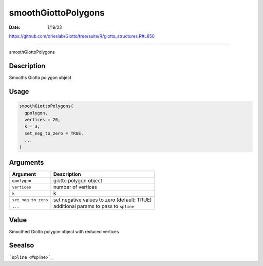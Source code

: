 ====================
smoothGiottoPolygons
====================

:Date: 1/19/23

https://github.com/drieslab/Giotto/tree/suite/R/giotto_structures.R#L850



========================

smoothGiottoPolygons

Description
-----------

Smooths Giotto polygon object

Usage
-----

.. code:: r

   smoothGiottoPolygons(
     gpolygon,
     vertices = 20,
     k = 3,
     set_neg_to_zero = TRUE,
     ...
   )

Arguments
---------

+-------------------------------+--------------------------------------+
| Argument                      | Description                          |
+===============================+======================================+
| ``gpolygon``                  | giotto polygon object                |
+-------------------------------+--------------------------------------+
| ``vertices``                  | number of vertices                   |
+-------------------------------+--------------------------------------+
| ``k``                         | k                                    |
+-------------------------------+--------------------------------------+
| ``set_neg_to_zero``           | set negative values to zero          |
|                               | (default: TRUE)                      |
+-------------------------------+--------------------------------------+
| ``...``                       | additional params to pass to         |
|                               | ``spline``                           |
+-------------------------------+--------------------------------------+

Value
-----

Smoothed Giotto polygon object with reduced vertices

Seealso
-------

```spline`` <#spline>`__
